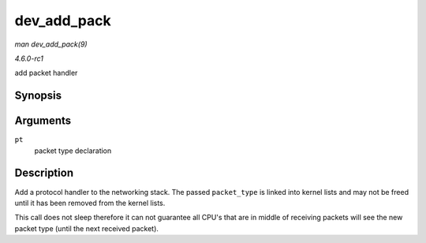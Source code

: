 
.. _API-dev-add-pack:

============
dev_add_pack
============

*man dev_add_pack(9)*

*4.6.0-rc1*

add packet handler


Synopsis
========

.. c:function:: void dev_add_pack( struct packet_type * pt )

Arguments
=========

``pt``
    packet type declaration


Description
===========

Add a protocol handler to the networking stack. The passed ``packet_type`` is linked into kernel lists and may not be freed until it has been removed from the kernel lists.

This call does not sleep therefore it can not guarantee all CPU's that are in middle of receiving packets will see the new packet type (until the next received packet).
